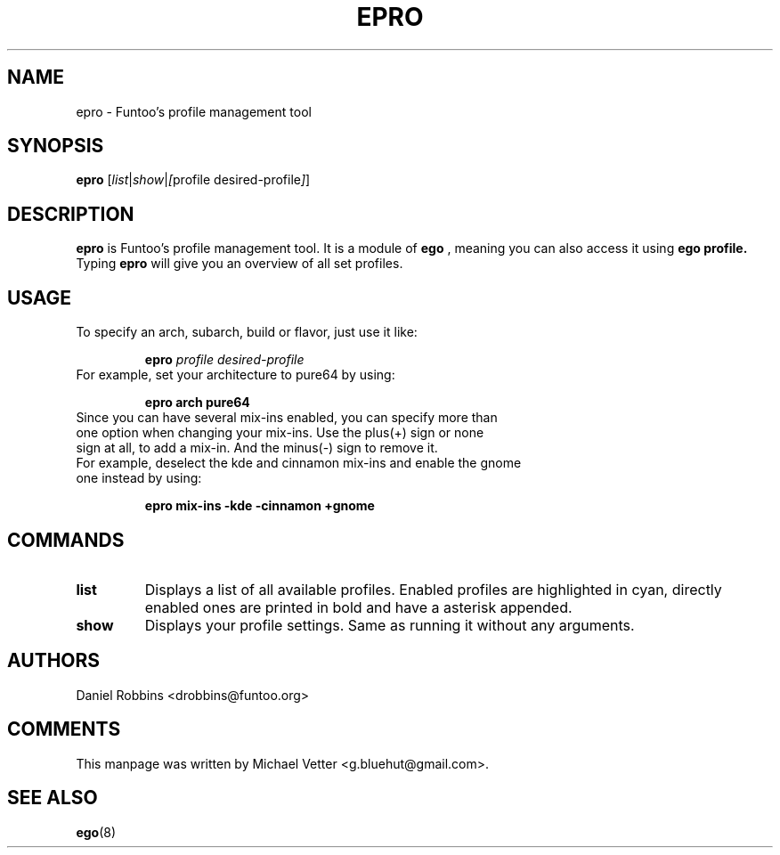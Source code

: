 .\" -*- coding: utf-8 -*-
.\" Copyright 2015 Funtoo Solutions Inc.
.\" Distributed under the terms of the GNU GPL version 2 or later
.\"
.TH EPRO 8 "April 2015" "Funtoo Linux" epro
.SH NAME
epro \- Funtoo's profile management tool
.SH SYNOPSIS
.B epro
.RI [ "list" | "show" | [ "profile desired-profile" ] ]
.SH DESCRIPTION
.B epro
is Funtoo's profile management tool. It is a module of
.B ego
, meaning you can also access it using
.B ego profile.
Typing
.BR epro
will give you an overview of all set profiles.
.SH USAGE
To specify an arch, subarch, build or flavor, just use it like:
.IP
.B epro
.I profile
.I desired-profile
.TP
For example, set your architecture to pure64 by using:
.IP
.B epro arch pure64
.TP
Since you can have several mix-ins enabled, you can specify more than one option when changing your mix-ins. Use the plus(+) sign or none sign at all, to add a mix-in. And the minus(-) sign to remove it.
.TP
For example, deselect the kde and cinnamon mix-ins and enable the gnome one instead by using:
.IP
.B epro mix-ins -kde -cinnamon +gnome
.SH COMMANDS
.TP
.B list
Displays a list of all available profiles. Enabled profiles are highlighted in cyan, directly enabled ones are printed in bold and have a asterisk appended.
.TP
.B show
Displays your profile settings. Same as running it without any arguments.
.SH AUTHORS
.TP
Daniel Robbins <drobbins@funtoo.org>
.br
.SH COMMENTS
.TP
This manpage was written by Michael Vetter <g.bluehut@gmail.com>.
.SH "SEE ALSO"
.BR ego (8)
